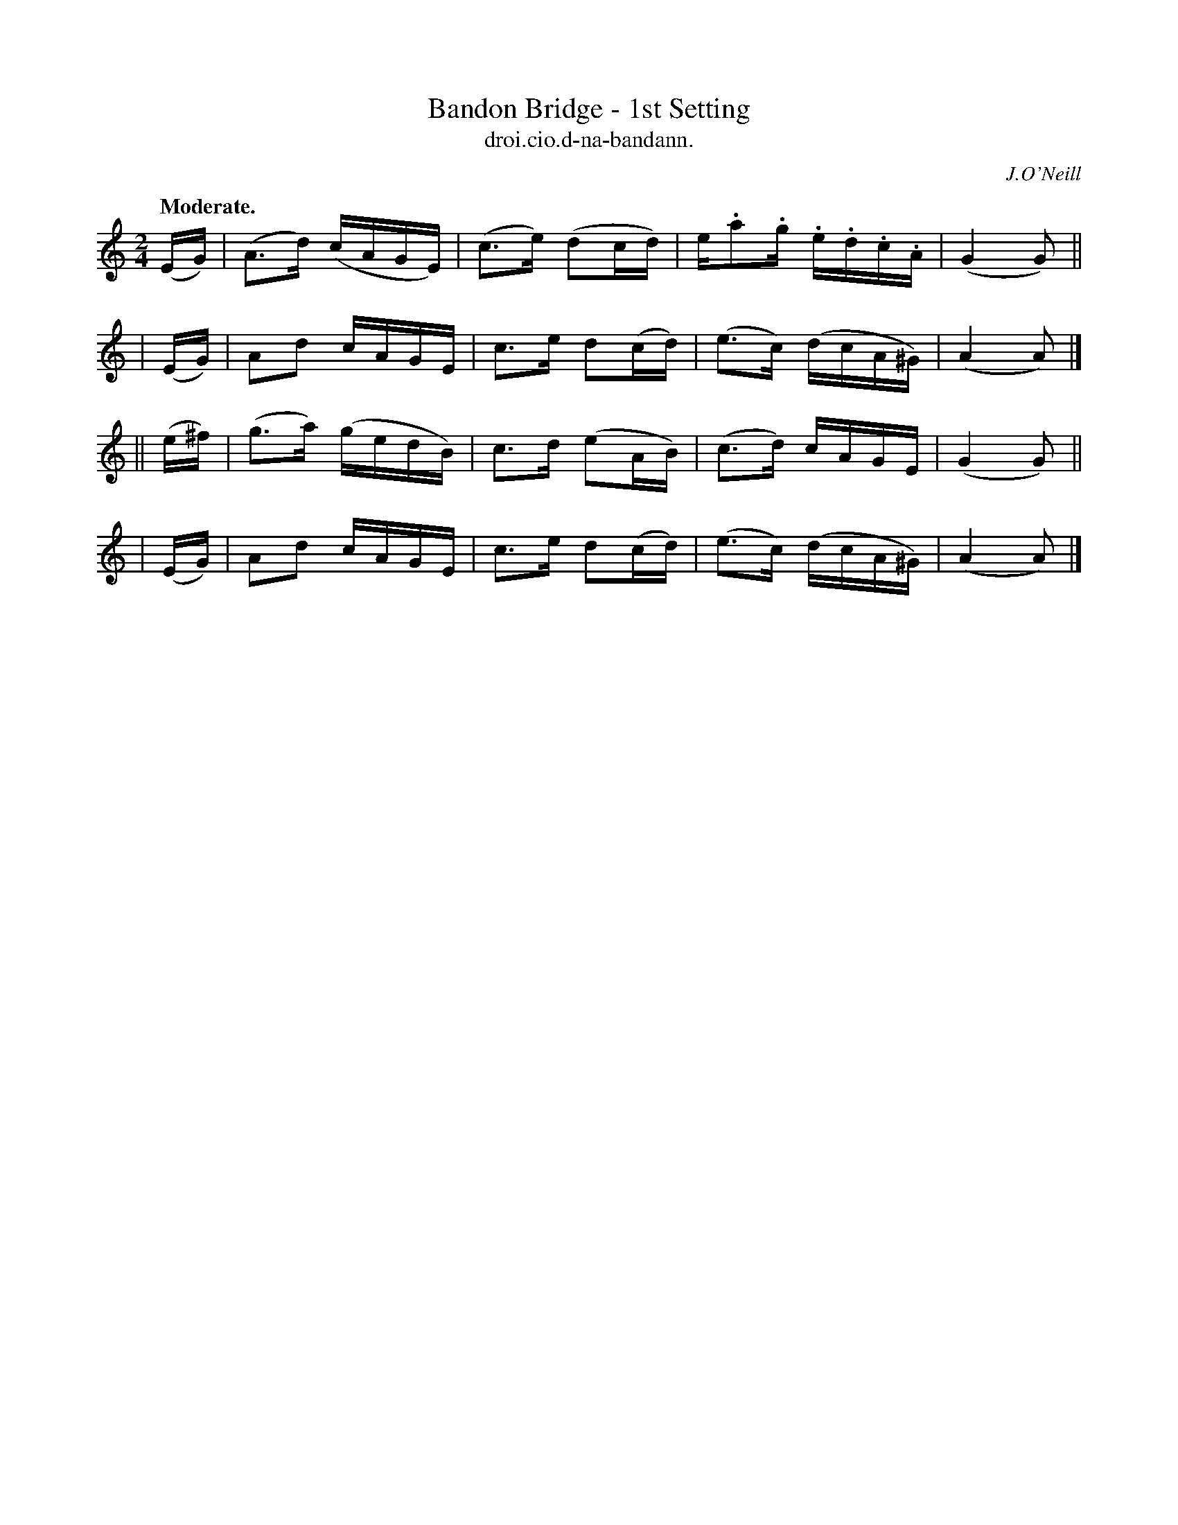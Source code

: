 X: 580
T: Bandon Bridge - 1st Setting
T: droi.cio.d-na-bandann.
R: air, reel
%S: s:4 b:16(4+4+4+4)
B: O'Neill's 1850 #580
Z: J.B. Walsh walsh@math.ubc.ca
O: J.O'Neill
Q: "Moderate."
M: 2/4
L: 1/16
%Q: 75
K: Am
  (EG) | (A3d) (cAGE) | (c3e) (d2cd) | e.a2.g .e.d.c.A | (G4 G2) ||
| (EG) |  A2d2  cAGE  |  c3e  d2(cd) | (e3c)  (dcA^G)  | (A4 A2) |]
||(e^f)| (g3a) (gedB) |  c3d  (e2AB) | (c3d)   cAGE    | (G4 G2) ||
| (EG) |  A2d2  cAGE  |  c3e  d2(cd) | (e3c)  (dcA^G)  | (A4 A2) |]
